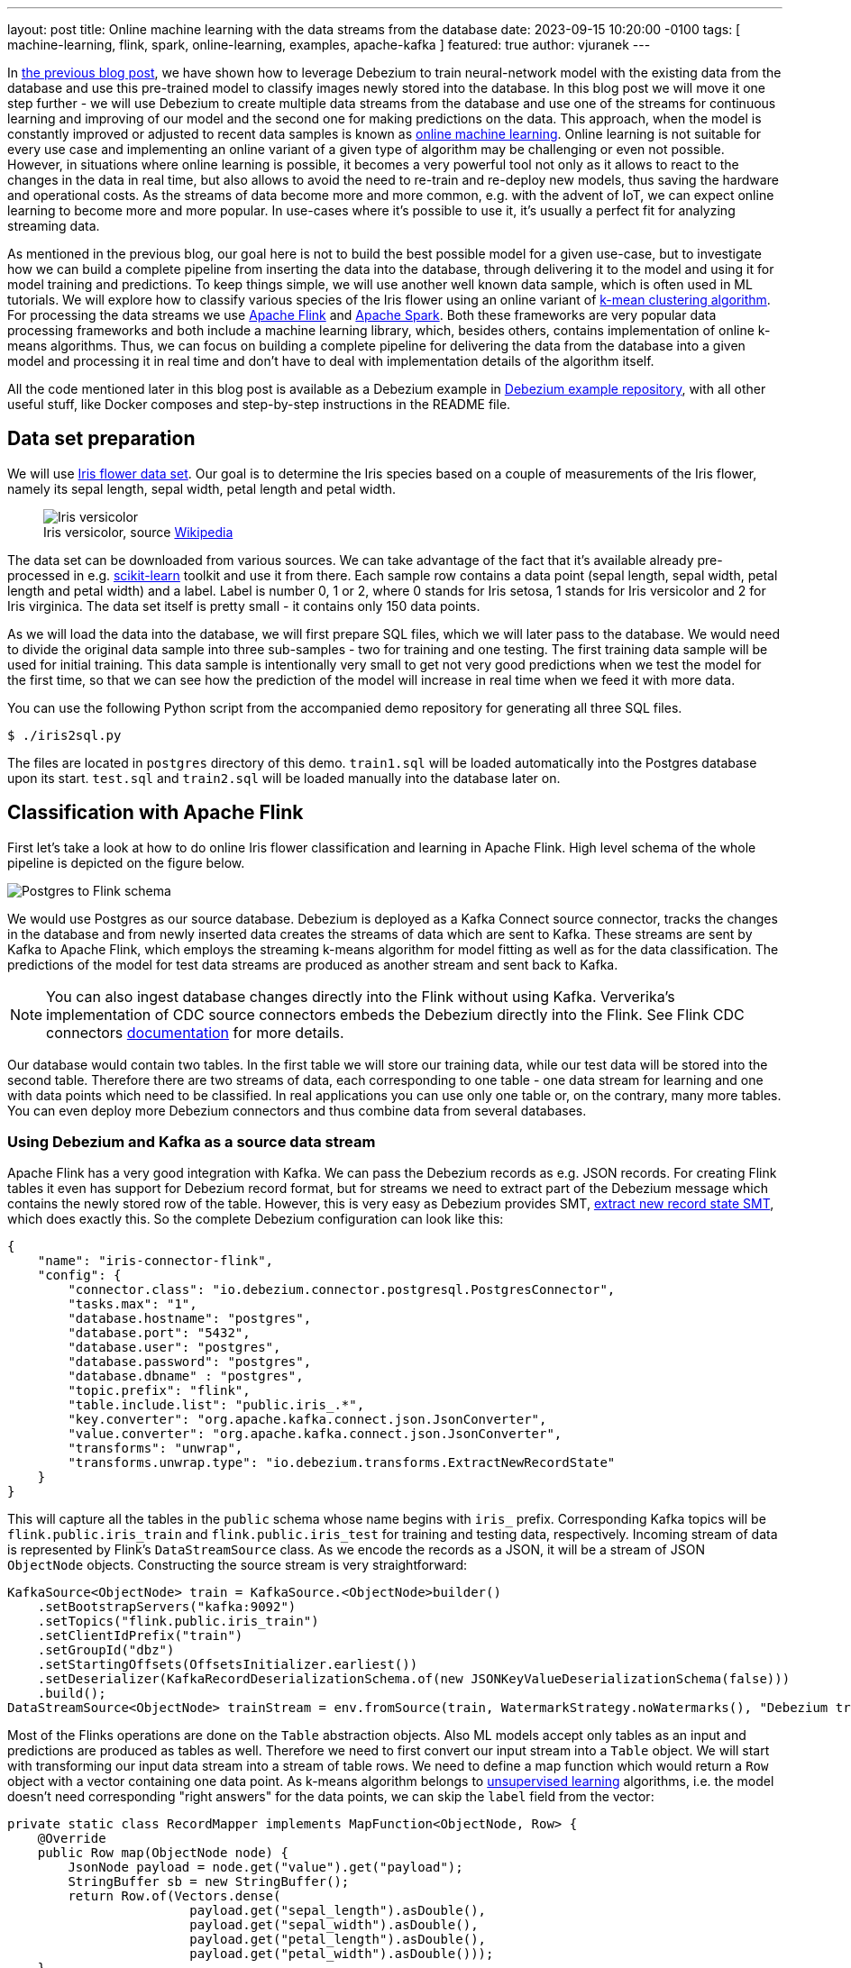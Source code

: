 ---
layout: post
title:  Online machine learning with the data streams from the database
date:   2023-09-15 10:20:00 -0100
tags: [ machine-learning, flink, spark, online-learning, examples, apache-kafka ]
featured: true
author: vjuranek
---

In https://debezium.io/blog/2023/05/02/tensorflow-mnist-classification/[the previous blog post], we have shown how to leverage Debezium to train neural-network model with the existing data from the database and use this pre-trained model to classify images newly stored into the database.
In this blog post we will move it one step further - we will use Debezium to create multiple data streams from the database and use one of the streams for continuous learning and improving of our model and the second one for making predictions on the data.
This approach, when the model is constantly improved or adjusted to recent data samples is known as https://en.wikipedia.org/wiki/Online_machine_learning[online machine learning].
Online learning is not suitable for every use case and implementing an online variant of a given type of algorithm may be challenging or even not possible.
However, in situations where online learning is possible, it becomes a very powerful tool not only as it allows to react to the changes in the data in real time, but also allows to avoid the need to re-train and re-deploy new models, thus saving the hardware and operational costs.
As the streams of data become more and more common, e.g. with the advent of IoT, we can expect online learning to become more and more popular.
In use-cases where it's possible to use it, it's usually a perfect fit for analyzing streaming data.

+++<!-- more -->+++

As mentioned in the previous blog, our goal here is not to build the best possible model for a given use-case, but to investigate how we can build a complete pipeline from inserting the data into the database, through delivering it to  the model and using it for model training and predictions.
To keep things simple, we will use another well known data sample, which is often used in ML tutorials.
We will explore how to classify various species of the Iris flower using an online variant of https://en.wikipedia.org/wiki/K-means_clustering[k-mean clustering algorithm].
For processing the data streams we use https://flink.apache.org/[Apache Flink] and https://spark.apache.org/[Apache Spark].
Both these frameworks are very popular data processing frameworks and both include a machine learning library, which, besides others, contains implementation of online k-means algorithms.
Thus, we can focus on building a complete pipeline for delivering the data from the database into a given model and processing it in real time and don't have to deal with implementation details of the algorithm itself.

All the code mentioned later in this blog post is available as a Debezium example in https://TBD[Debezium example repository], with all other useful stuff, like Docker composes and step-by-step instructions in the README file.

== Data set preparation

We will use https://en.wikipedia.org/wiki/Iris_flower_data_set[Iris flower data set].
Our goal is to determine the Iris species based on a couple of measurements of the Iris flower, namely its sepal length, sepal width, petal length and petal width.

++++
<div class="imageblock centered-image">
    <figure>
        <img src="/assets/images/2023-09-15-flink-spark-online-learning/iris_versicolor.jpg" class="responsive-image" alt="Iris versicolor">
        <figcaption>Iris versicolor, source <a href="https://en.wikipedia.org/wiki/Iris_flower_data_set#/media/File:Iris_versicolor_3.jpg">Wikipedia</a></figcaption>
    </figure>
</div>
++++


The data set can be downloaded from various sources.
We can take advantage of the fact that it's available already pre-processed in e.g. https://scikit-learn.org[scikit-learn] toolkit and use it from there.
Each sample row contains a data point (sepal length, sepal width, petal length and petal width) and a label.
Label is number 0, 1 or 2, where 0 stands for Iris setosa, 1 stands for Iris versicolor and 2 for Iris virginica.
The data set itself is pretty small - it contains only 150 data points.

As we will load the data into the database, we will first prepare SQL files, which we will later pass to the database.
We would need to divide the original data sample into three sub-samples - two for training and one testing.
The first training data sample will be used for initial training.
This data sample is intentionally very small to get not very good predictions when we test the model for the first time, so that we can see how the prediction of the model will increase in real time when we feed it with more data.

You can use the following Python script from the accompanied demo repository for generating all three SQL files.

```
$ ./iris2sql.py
```

The files are located in `postgres` directory of this demo.
`train1.sql` will be loaded automatically into the Postgres database upon its start.
`test.sql` and `train2.sql` will be loaded manually into the database later on.

== Classification with Apache Flink

First let's take a look at how to do online Iris flower classification and learning in Apache Flink.
High level schema of the whole pipeline is depicted on the figure below.

++++
<div class="imageblock centered-image">
    <img src="/assets/images/2023-09-15-flink-spark-online-learning/postgres_to_flink.png" class="responsive-image" alt="Postgres to Flink schema">
</div>
++++

We would use Postgres as our source database.
Debezium is deployed as a Kafka Connect source connector, tracks the changes in the database and from newly inserted data creates the streams of data which are sent to Kafka.
These streams are sent by Kafka to Apache Flink, which employs the streaming k-means algorithm for model fitting as well as for the data classification.
The predictions of the model for test data streams are produced as another stream and sent back to Kafka.

[NOTE]
====
You can also ingest database changes directly into the Flink without using Kafka.
Ververika's implementation of CDC source connectors embeds the Debezium directly into the Flink.
See Flink CDC connectors https://ververica.github.io/flink-cdc-connectors/[documentation] for more details.
====

Our database  would contain two tables.
In the first table we will store our training data, while our test data will be stored into the second table.
Therefore there are two streams of data, each corresponding to one table - one data stream for learning and one with data points which need to be classified.
In real applications you can use only one table or, on the contrary, many more tables.
You can even deploy more Debezium connectors and thus combine data from several databases.

=== Using Debezium and Kafka as a source data stream

Apache Flink has a very good integration with Kafka.
We can pass the Debezium records as e.g. JSON records.
For creating Flink tables it even has support for Debezium record format, but for streams we need to extract part of the Debezium message which contains the newly stored row of the table.
However, this is very easy as Debezium provides SMT, https://debezium.io/documentation/reference/nightly/transformations/event-flattening.html[extract new record state SMT], which does exactly this.
So the complete Debezium configuration can look like this:

[source,json]
----
{
    "name": "iris-connector-flink",
    "config": {
        "connector.class": "io.debezium.connector.postgresql.PostgresConnector",
        "tasks.max": "1",
        "database.hostname": "postgres",
        "database.port": "5432",
        "database.user": "postgres",
        "database.password": "postgres",
        "database.dbname" : "postgres",
        "topic.prefix": "flink",
        "table.include.list": "public.iris_.*",
        "key.converter": "org.apache.kafka.connect.json.JsonConverter",
        "value.converter": "org.apache.kafka.connect.json.JsonConverter",
        "transforms": "unwrap",
        "transforms.unwrap.type": "io.debezium.transforms.ExtractNewRecordState"
    }
}
----

This will capture all the tables in the `public` schema whose name begins with `iris_` prefix.
Corresponding Kafka topics will be `flink.public.iris_train` and `flink.public.iris_test` for training and testing data, respectively.
Incoming stream of data is represented by Flink's `DataStreamSource` class.
As we encode the records as a JSON, it will be a stream of JSON `ObjectNode` objects.
Constructing the source stream is very straightforward:

[source,java]
----
KafkaSource<ObjectNode> train = KafkaSource.<ObjectNode>builder()
    .setBootstrapServers("kafka:9092")
    .setTopics("flink.public.iris_train")
    .setClientIdPrefix("train")
    .setGroupId("dbz")
    .setStartingOffsets(OffsetsInitializer.earliest())
    .setDeserializer(KafkaRecordDeserializationSchema.of(new JSONKeyValueDeserializationSchema(false)))
    .build();
DataStreamSource<ObjectNode> trainStream = env.fromSource(train, WatermarkStrategy.noWatermarks(), "Debezium train");
----

Most of the Flinks operations are done on the `Table` abstraction objects.
Also ML models accept only tables as an input and predictions are produced as tables as well.
Therefore we need to first convert our input stream into a `Table` object.
We will start with transforming our input data stream into a stream of table rows.
We need to define a map function which would return a `Row` object with a vector containing one data point.
As k-means algorithm belongs to https://en.wikipedia.org/wiki/Unsupervised_learning[unsupervised learning] algorithms, i.e. the model doesn't need corresponding "right answers" for the data points, we can skip the `label` field from the vector:

[source,java]
----
private static class RecordMapper implements MapFunction<ObjectNode, Row> {
    @Override
    public Row map(ObjectNode node) {
        JsonNode payload = node.get("value").get("payload");
        StringBuffer sb = new StringBuffer();
        return Row.of(Vectors.dense(
                        payload.get("sepal_length").asDouble(),
                        payload.get("sepal_width").asDouble(),
                        payload.get("petal_length").asDouble(),
                        payload.get("petal_width").asDouble()));
    }
}
----

Various parts of the internal Flink pipeline can run on different worker nodes and therefore we also need to provide type information about the table.
With that, we are ready to create table object:

[source,java]
----
StreamTableEnvironment tEnv = StreamTableEnvironment.create(env);
TypeInformation<?>[] types = {DenseVectorTypeInfo.INSTANCE};
String names[] = {"features"};
RowTypeInfo typeInfo = new RowTypeInfo(types, names);

DataStream<Row> inputStream = trainStream.map(new RecordMapper()).returns(typeInfo);
Table trainTable = tEnv.fromDataStream(inputStream).as("features");
----

=== Building Flink stream k-means

Once we have a `Table` object, we are ready to pass it to our model.
So let's create one and pass out train stream to it for continuous model training:

[source,java]
----
OnlineKMeans onlineKMeans = new OnlineKMeans()
    .setFeaturesCol("features")
    .setPredictionCol("prediction")
    .setInitialModelData(tEnv.fromDataStream(env.fromElements(1).map(new IrisInitCentroids())))
    .setK(3);
OnlineKMeansModel model = onlineKMeans.fit(trainTable);
----

To make the things more simple and straightforward, we set directly the number of desired clusters to 3 instead of finding the optimal number of cluster by digging into the data (using e.g. https://en.wikipedia.org/wiki/Elbow_method_(clustering)[elbow method]).
We also set some initial values for the centers of the clusters instead of using random numbers (Flink provides a convenient method for it - `KMeansModelData.generateRandomModelData()` if you want to try with random centers).

To obtain the predictions for our test data, we again need to convert our test stream into a table.
The model transforms the table with test data into a table with predictions.
Predictions table can be converted back to a stream and stored e.g. back in the Kafka:

[source,java]
----
DataStream<Row> testInputStream = testStream.map(new RecordMapper()).returns(typeInfo);
Table testTable = tEnv.fromDataStream(testInputStream).as("features");
Table outputTable = model.transform(testTable)[0];

DataStream<Row> resultStream = tEnv.toChangelogStream(outputTable);
resultStream.map(new ResultMapper()).sinkTo(kafkaSink);
----

Now we are ready to build our application and almost ready to submit it into the Flink for execution.
To be completely ready to submit our application to Flink, we need to create the required Kafka topic first.
Topics can be empty, but Flink requires them to exist.
As we include a small set of data into the training table of the Postgres when the database starts, Debezium will create a corresponding topic once the Debezium Postgres connector is registered in Kafka Connect.
However, as the table with test data doesn't exists yet, we need to create the topic in Kafka manually:

[source,bash]
----
$ docker compose -f docker-compose-flink.yaml exec kafka /kafka/bin/kafka-topics.sh --create --bootstrap-server kafka:9092 --replication-factor 1 --partitions 1  --topic flink.public.iris_test
----

Now, we are really ready to submit our application to Flink.
For the complete code, please see corresponding source code in Debezium https://github.com/debezium/debezium-examples[example repository]

[NOTE]
====
If you don't use Docker compose provided as part of the source code for this demo, please mind to include https://nightlies.apache.org/flink/flink-ml-docs-master/[Flink ML library] into Flink `lib` folder, as the ML library in not part of default Flink distribution.
====

Flink provides a nice UI, which is available on http://localhost:8081/.
There you can check, besides other thinks, the status of your jobs and also e.g. job execution plan in a nice graphical representation:

++++
<div class="imageblock centered-image">
    <a href="/assets/images/2023-09-15-flink-spark-online-learning/flink_dag.png" target="_blank"><img src="/assets/images/2023-09-15-flink-spark-online-learning/flink_dag.png" class="responsive-image" alt="Postgres to Flink schema"></a>
</div>
++++

=== Evaluating the model

From the user point of view, all the interaction with our model would happen either by inserting new records into the database or reading Kafka topic with predictions.
As we already created a very small initial training data sample in the database when it started, we can directly check our model predictions by inserting our test data sample into the database:

[source,bash]
----
$ psql -h localhost -U postgres -f postgres/iris_test.sql
----

This will result in an immediate data stream of test data into Kafka, passing them into our model and sending the prediction back to Kafka’s `iris_predictions` topic.
As the initial model was trained on a very small set of data, predictions are pretty bad and we have actually only 2 clusters so far:

[source]
----
[5.4, 3.7, 1.5, 0.2] is classified as 0
[4.8, 3.4, 1.6, 0.2] is classified as 0
[7.6, 3.0, 6.6, 2.1] is classified as 2
[6.4, 2.8, 5.6, 2.2] is classified as 2
[6.0, 2.7, 5.1, 1.6] is classified as 2
[5.4, 3.0, 4.5, 1.5] is classified as 2
[6.7, 3.1, 4.7, 1.5] is classified as 2
[5.5, 2.4, 3.8, 1.1] is classified as 2
[6.1, 2.8, 4.7, 1.2] is classified as 2
[4.3, 3.0, 1.1, 0.1] is classified as 0
[5.8, 2.7, 3.9, 1.2] is classified as 2
----

In our case the correct answer should be:

[source]
----
[5.4, 3.7, 1.5, 0.2] is 0
[4.8, 3.4, 1.6, 0.2] is 0
[7.6, 3.0, 6.6, 2.1] is 2
[6.4, 2.8, 5.6, 2.2] is 2
[6.0, 2.7, 5.1, 1.6] is 1
[5.4, 3.0, 4.5, 1.5] is 1
[6.7, 3.1, 4.7, 1.5] is 1
[5.5, 2.4, 3.8, 1.1] is 1
[6.1, 2.8, 4.7, 1.2] is 1
[4.3, 3.0, 1.1, 0.1] is 0
[5.8, 2.7, 3.9, 1.2] is 1
----

so we have only 5 data points of 11 correctly classified.
This is not very good, but this is expected, as our initial training sample was very small.
On the other hand, as we didn't start with completely random clusters, our predictions are also not completely wrong.

Let's see how the things change when we supply more training data into the model:

[source,bash]
----
$ psql -h localhost -U postgres -f postgres/iris_train2.sql
----

To see the updated predictions, we insert the same test data sample again into the database:

[source,bash]
----
$ psql -h localhost -U postgres -f postgres/iris_test.sql
----

Now we get

[source]
----
[5.4, 3.7, 1.5, 0.2] is classified as 0
[4.8, 3.4, 1.6, 0.2] is classified as 0
[7.6, 3.0, 6.6, 2.1] is classified as 2
[6.4, 2.8, 5.6, 2.2] is classified as 2
[6.0, 2.7, 5.1, 1.6] is classified as 2
[5.4, 3.0, 4.5, 1.5] is classified as 2
[6.7, 3.1, 4.7, 1.5] is classified as 2
[5.5, 2.4, 3.8, 1.1] is classified as 1
[6.1, 2.8, 4.7, 1.2] is classified as 2
[4.3, 3.0, 1.1, 0.1] is classified as 0
[5.8, 2.7, 3.9, 1.2] is classified as 1
----

which is much better as now we have all three categories present and have correctly classified 7 out of 11 data points.

As the whole data sample is pretty small, for further model training we can re-use our second train data sample:

[source,bash]
----
$ psql -h localhost -U postgres -f postgres/iris_train2.sql
$ psql -h localhost -U postgres -f postgres/iris_test.sql
----

resulting into

[source]
----
[5.4, 3.7, 1.5, 0.2] is classified as 0
[4.8, 3.4, 1.6, 0.2] is classified as 0
[7.6, 3.0, 6.6, 2.1] is classified as 2
[6.4, 2.8, 5.6, 2.2] is classified as 2
[6.0, 2.7, 5.1, 1.6] is classified as 2
[5.4, 3.0, 4.5, 1.5] is classified as 1
[6.7, 3.1, 4.7, 1.5] is classified as 2
[5.5, 2.4, 3.8, 1.1] is classified as 1
[6.1, 2.8, 4.7, 1.2] is classified as 1
[4.3, 3.0, 1.1, 0.1] is classified as 0
[5.8, 2.7, 3.9, 1.2] is classified as 1
----

So we end up with 9 data points correctly classified out of 11 data points.
This is still not an excellent result, but as mentioned at the beginning, we don't aim for the best results.
The main motivation here is to show the whole pipeline and demonstrate that the model improves the predictions immediately once the new data points are stored in the database, without the need to re-train and re-deploy the model.

== Classification with Apache Spark

Apache Spark is, from the user point of view, very similar to Flink in many regards and thus also implementation would be quite similar.
Not to make this blog post too long, this chapter would be a little bit more brief.


Spark has two streaming models.
Older https://spark.apache.org/docs/latest/streaming-programming-guide.html[DStreams], which is now in legacy state, and more recent https://spark.apache.org/docs/latest/structured-streaming-programming-guide.html[structured streaming], which is recommended to use.
However, as the streaming k-means algorithm contained in Spark ML library works only with the DStreams, for the sake of simplicity DStreams are used in this example.
Better approach would be to use structured streaming and implement the streaming k-means ourselves.
This is however outside the scope and main goal of this blog post.


Spark supports streaming from Kafka using DStreams.
However, writing DStreams back to Kafka is not supported.
It can be done, but it's not very straightforward.

[NOTE]
====
Structured streaming supports both directions, reading as well as writing to Kafka, in a very easy way.
====

Again, for the sake of simplicity, we skip the final part and will write the predictions only to the console instead of writing them back to Kafka.
The big picture of our pipelines thus looks like this:

++++
<div class="imageblock centered-image">
    <img src="/assets/images/2023-09-15-flink-spark-online-learning/postgres_to_spark.png" class="responsive-image" alt="Postgres to Spark schema">
</div>
++++

=== Defining the data streams

Similarly to Flink, creating Spark streams from Kafka streams is straightforward and most of the parameters are self-explanatory:

[source, java]
----
Set<String> trainTopic = new HashSet<>(Arrays.asList("spark.public.iris_train"));
Set<String> testTopic = new HashSet<>(Arrays.asList("spark.public.iris_test"));
Map<String, Object> kafkaParams = new HashMap<>();
kafkaParams.put(ConsumerConfig.BOOTSTRAP_SERVERS_CONFIG, "kafka:9092");
kafkaParams.put(ConsumerConfig.GROUP_ID_CONFIG, "dbz");
kafkaParams.put(ConsumerConfig.AUTO_OFFSET_RESET_CONFIG, "earliest");
kafkaParams.put(ConsumerConfig.KEY_DESERIALIZER_CLASS_CONFIG, StringDeserializer.class);
kafkaParams.put(ConsumerConfig.VALUE_DESERIALIZER_CLASS_CONFIG, StringDeserializer.class);

JavaInputDStream<ConsumerRecord<String, String>> trainStream = KafkaUtils.createDirectStream(
        jssc,
        LocationStrategies.PreferConsistent(),
        ConsumerStrategies.Subscribe(trainTopic, kafkaParams));
JavaDStream<LabeledPoint> train = trainStream.map(ConsumerRecord::value)
        .map(SparkKafkaStreamingKmeans::toLabeledPointString)
        .map(LabeledPoint::parse);
----

On the last line we transform Kafka stream to a stream of labeled points, which Spark ML library uses for working with its ML models.
Labeled points are expected as the strings formatted as data point labels separated by the comma from space-separated data point values.
So the map function looks like this:

[source, java]
----
private static String toLabeledPointString(String json) throws ParseException {
    JSONParser jsonParser = new JSONParser();
    JSONObject o = (JSONObject)jsonParser.parse(json);
    return String.format("%s, %s %s %s %s",
            o.get("iris_class"),
            o.get("sepal_length"),
            o.get("sepal_width"),
            o.get("petal_length"),
            o.get("petal_width"));
}
----

Still applies that k-means is an unsupervised algorithm and doesn't use the data point labels.
However, it's convenient to pass them to `LabeledPoint` class as later on we can show them together with model predictions.

We chain one more map function to parse the string and create a labeled data point from it.
In this case, it's a built-in function of Spark `LabeledPoint`.

Contrary to Flink, Spark doesn't require Kafka topics to exist in advance, so when deploying the model, we don't have to create the topics and can let Debezium to create them once the table with the test data is created and populated with the data.

=== Defining and evaluating the model

Defining the streaming k-means model is very similar to Flink:

[source, java]
----
StreamingKMeans model = new StreamingKMeans()
        .setK(3)
        .setInitialCenters(initCenters, weights);
model.trainOn(train.map(lp -> lp.getFeatures()));
----

Also in this case we directly set the number of clusters to 3 and provide the same initial central points of the clusters.
You can also see that we really pass only the data point for the training, not the labels.

As mentioned above, we can use the labels to show them together with the predictions:

[source, java]
----
JavaPairDStream<Double, Vector> predict = test.mapToPair(lp -> new Tuple2<>(lp.label(), lp.features()));
model.predictOnValues(predict).print(11);
----

On the resulting stream with the predictions we print 11 elements of the stream to the console, as this is the size of our test sample.
Similar to Flink, the results after initial training on a very small data sample are bad.
The first number in the tuple is data point label, while the second one is the corresponding prediction done by our model:

[source]
----
spark_1      | (0.0,0)
spark_1      | (0.0,0)
spark_1      | (2.0,2)
spark_1      | (2.0,2)
spark_1      | (1.0,0)
spark_1      | (1.0,0)
spark_1      | (1.0,2)
spark_1      | (1.0,0)
spark_1      | (1.0,0)
spark_1      | (0.0,0)
spark_1      | (1.0,0)
----

However, when we provide more training data, predictions are much better:

[source]
----
spark_1      | (0.0,0)
spark_1      | (0.0,0)
spark_1      | (2.0,2)
spark_1      | (2.0,2)
spark_1      | (1.0,1)
spark_1      | (1.0,1)
spark_1      | (1.0,2)
spark_1      | (1.0,0)
spark_1      | (1.0,1)
spark_1      | (0.0,0)
spark_1      | (1.0,0)
----

and if we pass the second training data sample once again for training, our model makes correct predictions for whole test sample:

[source]
---
spark_1      | (0.0,0)
spark_1      | (0.0,0)
spark_1      | (2.0,2)
spark_1      | (2.0,2)
spark_1      | (1.0,1)
spark_1      | (1.0,1)
spark_1      | (1.0,1)
spark_1      | (1.0,1)
spark_1      | (1.0,1)
spark_1      | (0.0,0)
spark_1      | (1.0,1)
----

[WARNING]
====
The prediction is a number of the cluster which k-means algorithm created and has no relation to labels in our data sample.
This means that e.g. `(0.0,1)` doesn't have to be a wrong prediction.
It can happen that a data point with label 0 was assigned to the correct cluster, however, Spark internally marked it as a cluster number 1.
This needs to be kept in mind when evaluating the model.
====

So, similar to Flink, we get better results as we pass more training data, without the need to re-train and re-deploy the model.
In this case, we get even better results than from the Flink model.

== Conclusions

In this blog post we continued with the exploration how Debezium can help to make data ingestion into various ML frameworks seamless.
We have shown how to pass the data from the database to Apache Flink and Apache Spark in the real time as a stream of the data.
In both cases the integration is easy to set up and works very well.
We demonstrated it in an example which allows us to use an online learning algorithm, namely online k-means algorithm, to highlight the power of data streaming.
Online machine learning allows not only to do the predictions on the stream of the data in the real time, but also allows to improve or adjust the model immediately as the new training data arrives.
Model adjustment doesn't require any model re-training on a separate compute cluster and re-deploying a new model, which makes ML-ops much more easy and cost effective.

As usual, we would appreciate any feedback on this blog post.
We would also appreciate any new ideas on how Debezium, or in general, change data capture, can be helpful in this area as well as your tips, what would be helpful for you to investigate, being it either integration with another ML framework, integration with e.g. ML feature store or anything else.
In case you have any input any this regard, don't hesitate to reach out to us on the http://debezium.zulipchat.com/[Zulip chat], https://groups.google.com/forum/#!forum/debezium[mailing list] or you can transform your ideas directly into http://issues.redhat.com/projects/DBZ/issues[Jira feature requests].
